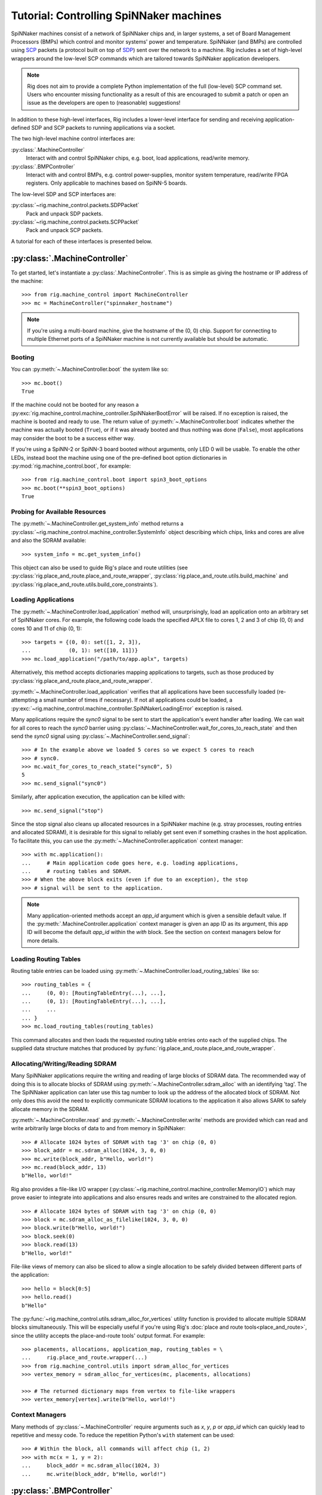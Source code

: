 .. py:module::rig.machine_control

.. _control-tutorials:

Tutorial: Controlling SpiNNaker machines
========================================

SpiNNaker machines consist of a network of SpiNNaker chips and, in larger
systems, a set of Board Management Processors (BMPs) which control and monitor
systems' power and temperature. SpiNNaker (and BMPs) are controlled using `SCP`_
packets (a protocol built on top of `SDP`_) sent over the network to a machine.
Rig includes a set of high-level wrappers around the low-level SCP commands
which are tailored towards SpiNNaker application developers.


.. _SCP: https://spinnaker.cs.man.ac.uk/tiki-download_wiki_attachment.php?attId=17&page=Application%20note%205%20-%20SCP%20Specification&download=y

.. _SDP: https://spinnaker.cs.man.ac.uk/tiki-download_wiki_attachment.php?attId=16&page=Application%20note%204%20-%20SDP%20Specification&download=y

.. note::
    Rig does not aim to provide a complete Python implementation of the full
    (low-level) SCP command set. Users who encounter missing functionality as a
    result of this are encouraged to submit a patch or open an issue as the
    developers are open to (reasonable) suggestions!

In addition to these high-level interfaces, Rig includes a lower-level
interface for sending and receiving application-defined SDP and SCP packets to
running applications via a socket.

The two high-level machine control interfaces are:

:py:class:`.MachineController`
    Interact with and control SpiNNaker chips, e.g. boot, load applications,
    read/write memory.
:py:class:`.BMPController`
    Interact with and control BMPs, e.g. control power-supplies, monitor
    system temperature, read/write FPGA registers. Only applicable to machines
    based on SpiNN-5 boards.

The low-level SDP and SCP interfaces are:

:py:class:`~rig.machine_control.packets.SDPPacket`
    Pack and unpack SDP packets.
:py:class:`~rig.machine_control.packets.SCPPacket`
    Pack and unpack SCP packets.

A tutorial for each of these interfaces is presented below.

.. _MachineController-tutorial:

:py:class:`.MachineController`
------------------------------

To get started, let's instantiate a :py:class:`.MachineController`. This is as
simple as giving the hostname or IP address of the machine::

    >>> from rig.machine_control import MachineController
    >>> mc = MachineController("spinnaker_hostname")

.. note::
    If you're using a multi-board machine, give the hostname of the (0, 0) chip.
    Support for connecting to multiple Ethernet ports of a SpiNNaker machine is
    not currently available but should be automatic. 

Booting
^^^^^^^

You can :py:meth:`~.MachineController.boot` the system like so::

    >>> mc.boot()
    True

If the machine could not be booted for any reason a
:py:exc:`rig.machine_control.machine_controller.SpiNNakerBootError` will be
raised. If no exception is raised, the machine is booted and ready to use. The
return value of :py:meth:`~.MachineController.boot` indicates whether the
machine was actually booted (``True``), or if it was already booted and thus
nothing was done (``False``), most applications may consider the boot to be a
success either way.

If you're using a SpiNN-2 or SpiNN-3 board booted without arguments, only LED 0
will be usable. To enable the other LEDs, instead boot the machine using one of
the pre-defined boot option dictionaries in :py:mod:`rig.machine_control.boot`,
for example::

    >>> from rig.machine_control.boot import spin3_boot_options
    >>> mc.boot(**spin3_boot_options)
    True

Probing for Available Resources
^^^^^^^^^^^^^^^^^^^^^^^^^^^^^^^

The :py:meth:`~.MachineController.get_system_info` method returns a
:py:class:`~rig.machine_control.machine_controller.SystemInfo` object
describing which chips, links and cores are alive and also the SDRAM
available::

    >>> system_info = mc.get_system_info()

This object can also be used to guide Rig's place and route utilities (see
:py:class:`rig.place_and_route.place_and_route_wrapper`,
:py:class:`rig.place_and_route.utils.build_machine` and
:py:class:`rig.place_and_route.utils.build_core_constraints`).

Loading Applications
^^^^^^^^^^^^^^^^^^^^

The :py:meth:`~.MachineController.load_application` method will,
unsurprisingly, load an application onto an arbitrary set of SpiNNaker cores.
For example, the following code loads the specified APLX file to cores 1, 2 and
3 of chip (0, 0) and cores 10 and 11 of chip (0, 1)::

    >>> targets = {(0, 0): set([1, 2, 3]),
    ...            (0, 1): set([10, 11])}
    >>> mc.load_application("/path/to/app.aplx", targets)

Alternatively, this method accepts dictionaries mapping applications to
targets, such as those produced by
:py:class:`rig.place_and_route.place_and_route_wrapper`.

:py:meth:`~.MachineController.load_application` verifies that all applications
have been successfully loaded (re-attempting a small number of times if
necessary). If not all applications could be loaded, a
:py:exc:`~rig.machine_control.machine_controller.SpiNNakerLoadingError`
exception is raised.

Many applications require the `sync0` signal to be sent to start the
application's event handler after loading. We can wait for all cores to reach
the `sync0` barrier using
:py:class:`~.MachineController.wait_for_cores_to_reach_state` and then send the
`sync0` signal using :py:class:`~.MachineController.send_signal`::

    >>> # In the example above we loaded 5 cores so we expect 5 cores to reach
    >>> # sync0.
    >>> mc.wait_for_cores_to_reach_state("sync0", 5)
    5
    >>> mc.send_signal("sync0")

Similarly, after application execution, the application can be killed with::

    >>> mc.send_signal("stop")

Since the stop signal also cleans up allocated resources in a SpiNNaker machine
(e.g. stray processes, routing entries and allocated SDRAM), it is desirable
for this signal to reliably get sent even if something crashes in the host
application. To facilitate this, you can use the
:py:meth:`~.MachineController.application` context manager::

    >>> with mc.application():
    ...     # Main application code goes here, e.g. loading applications,
    ...     # routing tables and SDRAM.
    >>> # When the above block exits (even if due to an exception), the stop
    >>> # signal will be sent to the application.

.. note::
    Many application-oriented methods accept an `app_id` argument which is given
    a sensible default value. If the :py:meth:`.MachineController.application`
    context manager is given an app ID as its argument, this app ID will become
    the default `app_id` within the `with` block. See the section on context
    managers below for more details.

Loading Routing Tables
^^^^^^^^^^^^^^^^^^^^^^

Routing table entries can be loaded using
:py:meth:`~.MachineController.load_routing_tables` like so::

    >>> routing_tables = {
    ...     (0, 0): [RoutingTableEntry(...), ...],
    ...     (0, 1): [RoutingTableEntry(...), ...],
    ...     ...
    ... }
    >>> mc.load_routing_tables(routing_tables)

This command allocates and then loads the requested routing table entries onto
each of the supplied chips. The supplied data structure matches that produced by
:py:func:`rig.place_and_route.place_and_route_wrapper`.

Allocating/Writing/Reading SDRAM
^^^^^^^^^^^^^^^^^^^^^^^^^^^^^^^^

Many SpiNNaker applications require the writing and reading of large blocks of
SDRAM data. The recommended way of doing this is to allocate blocks of SDRAM
using :py:meth:`~.MachineController.sdram_alloc` with an identifying 'tag'. The
The SpiNNaker application can later use this tag number to look up the address
of the allocated block of SDRAM. Not only does this avoid the need to
explicitly communicate SDRAM locations to the application it also allows SARK
to safely allocate memory in the SDRAM.

:py:meth:`~.MachineController.read` and :py:meth:`~.MachineController.write`
methods are provided which can read and write arbitrarily large blocks of data
to and from memory in SpiNNaker::

    >>> # Allocate 1024 bytes of SDRAM with tag '3' on chip (0, 0)
    >>> block_addr = mc.sdram_alloc(1024, 3, 0, 0)
    >>> mc.write(block_addr, b"Hello, world!")
    >>> mc.read(block_addr, 13)
    b"Hello, world!"

Rig also provides a file-like I/O wrapper
(:py:class:`~rig.machine_control.machine_controller.MemoryIO`) which may prove
easier to integrate into applications and also ensures reads and writes are
constrained to the allocated region. ::

    >>> # Allocate 1024 bytes of SDRAM with tag '3' on chip (0, 0)
    >>> block = mc.sdram_alloc_as_filelike(1024, 3, 0, 0)
    >>> block.write(b"Hello, world!")
    >>> block.seek(0)
    >>> block.read(13)
    b"Hello, world!"

File-like views of memory can also be sliced to allow a single allocation to be
safely divided between different parts of the application::

    >>> hello = block[0:5]
    >>> hello.read()
    b"Hello"

The :py:func:`~rig.machine_control.utils.sdram_alloc_for_vertices` utility
function is provided to allocate multiple SDRAM blocks simultaneously.  This
will be especially useful if you're using Rig's :doc:`place and route
tools<place_and_route>`, since the utility accepts the place-and-route tools'
output format. For example::

    >>> placements, allocations, application_map, routing_tables = \
    ...     rig.place_and_route.wrapper(...)
    >>> from rig.machine_control.utils import sdram_alloc_for_vertices
    >>> vertex_memory = sdram_alloc_for_vertices(mc, placements, allocations)
    
    >>> # The returned dictionary maps from vertex to file-like wrappers
    >>> vertex_memory[vertex].write(b"Hello, world!")


Context Managers
^^^^^^^^^^^^^^^^

Many methods of :py:class:`~.MachineController` require arguments such as `x`,
`y`, `p` or `app_id` which can quickly lead to repetitive and messy code. To
reduce the repetition Python's ``with`` statement can be used::

    >>> # Within the block, all commands will affect chip (1, 2)
    >>> with mc(x = 1, y = 2):
    ...     block_addr = mc.sdram_alloc(1024, 3)
    ...     mc.write(block_addr, b"Hello, world!")


.. _BMPController-tutorial:

:py:class:`.BMPController`
--------------------------

A limited set of utilities are provided for interacting with SpiNNaker BMPs
which are contained in the :py:class:`.BMPController` class. In systems with
either a single SpiNN-5 board or a single frame of SpiNN-5 boards which are
connected via a backplane, the class can be constructed like so::

    >>> from rig.machine_control import BMPController
    >>> bc = BMPController("bmp_hostname")

For larger systems which contain many frames of SpiNNaker boards, at least one
IP address or hostname must be specified for each::

    >>> bc = BMPController({
    ...     # At least one hostname per rack is required
    ...     (0, 0): "cabinet0_frame0_hostname",
    ...     (0, 1): "cabinet0_frame1_hostname",
    ...     ...
    ...     (1, 0): "cabinet1_frame0_hostname",
    ...     (1, 1): "cabinet1_frame1_hostname",
    ...     ...
    ...     # Individual boards can be given their own unique hostname if
    ...     # required which overrides those above
    ...     (1, 1, 0): "cabinet1_frame1_board0_hostname",
    ... })

Boards are referred to by their (cabinet, frame, board) coordinates::

              2             1                0
    Cabinet --+-------------+----------------+
              |             |                |
    +-------------+  +-------------+  +-------------+    Frame
    |             |  |             |  |             |      |
    | +---------+ |  | +---------+ |  | +---------+ |      |
    | | : : : : | |  | | : : : : | |  | | : : : : |--------+ 0
    | | : : : : | |  | | : : : : | |  | | : : : : | |      |
    | +---------+ |  | +---------+ |  | +---------+ |      |
    | | : : : : | |  | | : : : : | |  | | : : : : |--------+ 1
    | | : : : : | |  | | : : : : | |  | | : : : : | |      |
    | +---------+ |  | +---------+ |  | +---------+ |      |
    | | : : : : | |  | | : : : : | |  | | : : : : |--------+ 2
    | | : : : : | |  | | : : : : | |  | | : : : : | |      |
    | +---------+ |  | +---------+ |  | +---------+ |      |
    | | : : : : | |  | | : : : : | |  | | : : : : |--------+ 3
    | | : : : : | |  | | : : : : | |  | | : : : : | |
    | +---------+ |  | +|-|-|-|-|+ |  | +---------+ |
    |             |  |  | | | | |  |  |             |
    +-------------+  +--|-|-|-|-|--+  +-------------+
                        | | | | |
             Board -----+-+-+-+-+
                        4 3 2 1 0

Power Control
^^^^^^^^^^^^^

Boards can be powered on using :py:meth:`~.BMPController.set_power`::

    >>> # Power off board (0, 0, 0)
    >>> bc.set_power(False)
    
    >>> # Power on board (1, 2, 3)
    >>> bc.set_power(True, 1, 2, 3)
    
    >>> # Power on all 24 boards in frame (1, 2)
    >>> bc.set_power(True, 1, 2, range(24))

.. note::
    Though multiple boards in a single frame can be powered on simultaneously,
    boards in different frames must be powered on separately.

.. note::
    By default the :py:meth:`~.BMPController.set_power` method adds a delay
    after the power on command has completed to allow time for the SpiNNaker
    cores to complete their self tests. If powering on many frames of boards,
    the `post_power_on_delay` argument can be used to reduce or eliminate this
    delay.

Reading Board Temperatures
^^^^^^^^^^^^^^^^^^^^^^^^^^

Various information about a board's temperature and power supplies can be read
using :py:meth:`~.BMPController.read_adc` (ADC = Analogue-to-Digital Converter)
which returns a :py:class:`.bmp_controller.ADCInfo` named tuple containing many
useful values::

    >>> adc_info = bc.read_adc()  # Get info for board (0, 0, 0)
    >>> adc_info.temp_top  # Celsius
    23.125
    >>> adc_info.fan_0  # RPM (or None if not attached)
    2401

Context Managers
^^^^^^^^^^^^^^^^

As with :py:class:`.MachineController`, :py:class:`.BMPController` supports the
``with`` syntax for specifying common arguments to a series of commands::

    >>> with bc(cabinet=1, frame=2, board=3):
    ...     if bc.read_adc().temp_top > 75.0:
    ...         bc.set_led(7, True)  # Turn on LED 7 on the board


.. _scp-and-sdp-tutorial:

Sending/receiving SDP and SCP packets to/from applications
----------------------------------------------------------

A number of low-level facilities are provided for users who wish to send and
receive SCP and SDP packets directly. The most common use for these APIs is to
send and receive SDP packets to and from a running SpiNNaker application to
allow realtime monitoring and communication with the underlying application via
an IP Tag. A minimal example of each is presented below.

Example: Sending SDP packets to a running application
^^^^^^^^^^^^^^^^^^^^^^^^^^^^^^^^^^^^^^^^^^^^^^^^^^^^^

In your SpiNNaker application you should register a callback handler for the
arrival of SDP packets. For example, using the ``spin1_api``:

.. code-block:: c

    spin1_callback_on(SDP_PACKET_RX, on_sdp_from_host, 0);

To send SDP packets to this application, you must open a UDP socket with which
to send SDP packets to your SpiNNaker system. Note that (slightly confusingly)
SpiNNaker listens for incoming SDP packets on the :py:data:`SCP port
<rig.machine_control.consts.SCP_PORT>`.

::

    >>> import socket
    >>> from rig.machine_control.consts import SCP_PORT
    >>> out_sock = socket.socket(socket.AF_INET, socket.SOCK_DGRAM)
    >>> out_sock.connect((hostname, SCP_PORT))

With the port opened, you can use the
:py:class:`rig.machine_control.packets.SDPPacket` and
:py:class:`rig.machine_control.packets.SCPPacket` classes to pack your data
into properly formatted SDP or SCP packets. Since ``sark`` and ``spin1_api``
(unfortunately) make packing/unpacking SDP packets rather clumsy it is common
to use SCP packets. 

.. note::

    SCP packets are just SDP packets with some additional fields placed in the
    SDP data payload. When a port number other than 0 is used SCP packets are
    passed to the application like any other SDP packet

As an example, to send an SCP packet core 1 on chip (0, 0) with a ``cmd_rc`` of
``123``::

    >>> from rig.machine_control.packets import SCPPacket
    >>> data = b"Hello world!\0"
    >>> packet = SCPPacket(
    ...     dest_port=1,
    ...     dest_x=0, dest_y=0, dest_cpu=1,
    ...     cmd_rc=123
    ...     data=data
    ... )
    >>> out_sock.send(packet.bytestring)

On the receiving core the ``on_sdp_from_host`` callback might then look like
this:

.. code-block:: c

    void on_sdp_from_host(uint mailbox, uint port)
    {
      sdp_msg_t *msg = (sdp_msg_t *)mailbox;
      if (msg->cmd_rc == 123)
      {
        io_printf(IO_BUF,
                  "Got SCP packet from host with data: %s\n",
                  msg->data);
      }
      spin1_msg_free(msg);
    }

.. note::

    SpiNNaker can only receive packets up to a certain size. This size can be
    determined using :py:class:`~rig.machine_control.MachineController`'s
    :py:meth:`~rig.machine_control.MachineController.scp_data_length` property
    This property defines the maximum length of the data-field in an SCP packet
    sent to the machine.


Example: Receiving SDP packets from a running application
^^^^^^^^^^^^^^^^^^^^^^^^^^^^^^^^^^^^^^^^^^^^^^^^^^^^^^^^^

To receive SDP packets from an application there must first be an open socket
ready to receive the packets. For example::

    >>> import socket
    >>> PORT = 50007
    >>> in_sock = socket.socket(socket.AF_INET, socket.SOCK_DGRAM)
    >>> in_sock.bind(("", PORT))

Next, you must set up an 'IP tag' on every Ethernet-connected SpiNNaker chip
through which SDP packets may be sent back to the host which informs SpiNNaker
of the IP address these packets should be sent to.

A list of the Ethernet-connected chips in a typical SpiNNaker machine can be
produced using
:py:class:`rig.machine_control.MachineController.get_system_info` and
:py:class:`rig.geometry.spinn5_eth_coords` and an IP tag configured on each
using :py:class:`rig.machine_control.MachineController.iptag_set` like so::

    >>> from rig.machine_control import MachineController
    >>> from rig.geometry import spinn5_eth_coords
    
    >>> # Get the IP and port of the socket we opened
    >>> addr, port = in_sock.getsockname()
    
    >>> # Set-up IP Tag 1 on each ethernet-connected chip to forward all SDP
    >>> # packets to this socket.
    >>> mc = MachineController("spinnaker-machine-hostname")
    >>> si = mc.get_system_info()
    >>> for x, y in spinn5_eth_coords(si.width, si.height, *mc.root_chip):
    ...     mc.iptag_set(1, addr, port, x, y)

You can now listen for incoming packets and unpack them using
:py:meth:`rig.machine_control.packets.SDPPacket.from_bytestring` and
:py:meth:`rig.machine_control.packets.SCPPacket.from_bytestring`. For example,
to unpack SCP packets received from the machine::

    >>> from rig.machine_control.packets import SCPPacket
    >>> while True:
    ...     data = self.in_sock.recv(512)
    ...     if not data:
    ...         break
    ...     packet = SCPPacket.from_bytestring(data)
    ...     print("Got SCP packet from core {packet.src_cpu} "
    ...           "of chip ({packet.src_x}, {packet.src_y}) "
    ...           "with cmd_rc {packet.cmd_rc} and data "
    ...           "{packet.data}.".format(packet=packet))

.. note::

    We use a 512 byte UDP receive buffer since at present the largest SDP
    packet supported by the machine at the time of writing is 256 bytes + 24
    bytes SCP header. Using power-of-two sized receive buffers is recommended
    on most operating systems for performance reasons. The
    :py:class:`~rig.machine_control.MachineController`'s
    :py:meth:`~rig.machine_control.MachineController.scp_data_length` property
    can be used to get the actual value.

SCP packets might be sent from a SpiNNaker application using code such as:

.. code-block:: c

    sdp_msg_t msg;
    
    void send_scp_packet(const char *data)
    {
      // Send to the nearest Ethernet-connected chip.
      msg.tag = 1;
      msg.dest_port = PORT_ETH;
      msg.dest_addr = sv->eth_addr;

      // Indicate the packet's origin as this chip/core. Note that the core is
      // indicated in the bottom 5 bits of the srce_port field.
      msg.flags = 0x07;
      msg.srce_port = spin1_get_core_id();
      msg.srce_addr = spin1_get_chip_id();
      
      // Copy the supplied data into the data field of the packet and update
      // the length accordingly.
      int len = strlen(data) + 1;  // Include the null-terminating byte
      spin1_memcpy(msg.data, (void *)data, len);
      msg.length = sizeof (sdp_hdr_t) + sizeof (cmd_hdr_t) + len;

      // and send it with a 100ms timeout
      spin1_send_sdp_msg(&msg, 100);
    }


